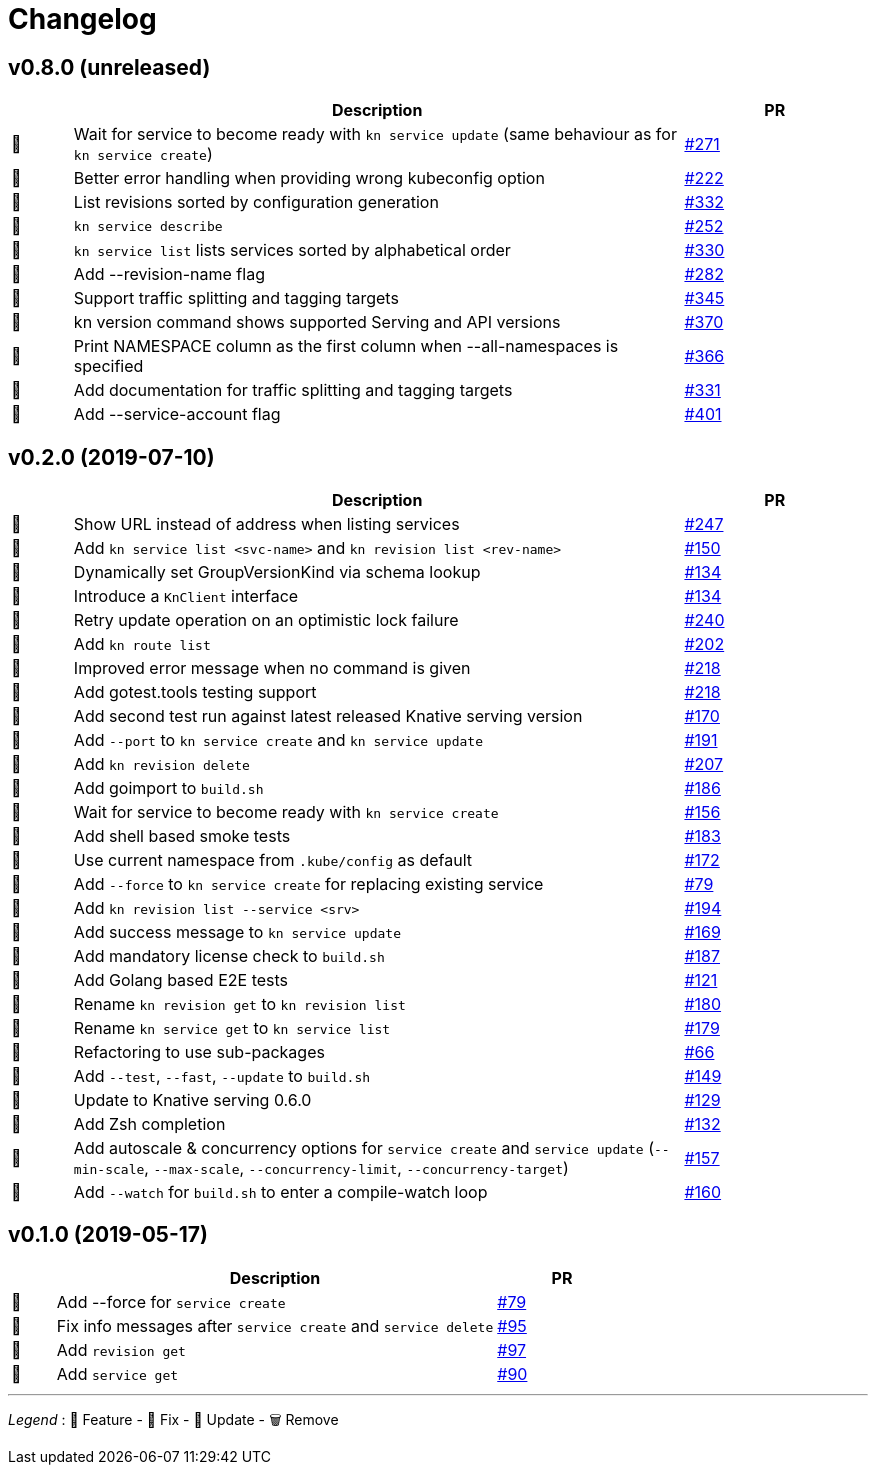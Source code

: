 # Changelog

// Template:
////
[cols="1,10,3", options="header", width="100%"]
|===
| | Description | PR

| 🎁🐛🧽🗑️
|
| https://github.com/knative/client/pull/[#]
|===
////

## v0.8.0 (unreleased)

[cols="1,10,3", options="header", width="100%"]
|===
| | Description | PR

| 🎁
| Wait for service to become ready with `kn service update` (same behaviour as for `kn service create`)
| https://github.com/knative/client/pull/271[#271]

| 🐛
| Better error handling when providing wrong kubeconfig option
| https://github.com/knative/client/pull/222[#222]

| 🎁
| List revisions sorted by configuration generation
| https://github.com/knative/client/pull/332[#332]

| 🎁
| `kn service describe`
| https://github.com/knative/client/pull/252[#252]

| 🐛
| `kn service list` lists services sorted by alphabetical order
| https://github.com/knative/client/pull/330[#330]

| 🎁
| Add --revision-name flag
| https://github.com/knative/client/pull/282[#282]

| 🎁
| Support traffic splitting and tagging targets
| https://github.com/knative/client/pull/345[#345]

| 🎁
| kn version command shows supported Serving and API versions
| https://github.com/knative/client/pull/370[#370]

| 🎁
| Print NAMESPACE column as the first column when --all-namespaces is specified
| https://github.com/knative/client/pull/366[#366]

| 🎁
| Add documentation for traffic splitting and tagging targets
| https://github.com/knative/client/pull/331[#331]

| 🎁
| Add --service-account flag
| https://github.com/knative/client/pull/401[#401]

|===

## v0.2.0 (2019-07-10)

[cols="1,10,3", options="header", width="100%"]
|===
| | Description | PR

| 🐛
| Show URL instead of address when listing services
| https://github.com/knative/client/pull/247[#247]

| 🎁
| Add `kn service list <svc-name>` and `kn revision list <rev-name>`
| https://github.com/knative/client/pull/150[#150]

| 🐛
| Dynamically set GroupVersionKind via schema lookup
| https://github.com/knative/client/pull/134[#134]

| 🧽
| Introduce a `KnClient` interface
| https://github.com/knative/client/pull/134[#134]

| 🐛
| Retry update operation on an optimistic lock failure
| https://github.com/knative/client/pull/240[#240]

| 🎁
| Add `kn route list`
| https://github.com/knative/client/pull/202[#202]

| 🧽
| Improved error message when no command is given
| https://github.com/knative/client/pull/218[#218]

| 🎁
| Add gotest.tools testing support
| https://github.com/knative/client/pull/218[#218]

| 🎁
| Add second test run against latest released Knative serving version
| https://github.com/knative/client/pull/170[#170]

| 🎁️
| Add `--port` to `kn service create` and `kn service update`
| https://github.com/knative/client/pull/191[#191]

| 🎁
| Add `kn revision delete`
| https://github.com/knative/client/pull/207[#207]

| 🎁
| Add goimport to `build.sh`
| https://github.com/knative/client/pull/186[#186]

| 🧽
| Wait for service to become ready with `kn service create`
| https://github.com/knative/client/pull/156[#156]

| 🎁
| Add shell based smoke tests
| https://github.com/knative/client/pull/183[#183]

| 🧽
| Use current namespace from `.kube/config` as default
| https://github.com/knative/client/pull/172[#172]

| 🧽
| Add `--force` to `kn service create` for replacing existing service
| https://github.com/knative/client/pull/79[#79]

| 🧽
| Add `kn revision list --service <srv>`
| https://github.com/knative/client/pull/194[#194]

| 🧽
| Add success message to `kn service update`
| https://github.com/knative/client/pull/169[#169]

| 🎁
| Add mandatory license check to `build.sh`
| https://github.com/knative/client/pull/187[#187]

| 🎁
| Add Golang based E2E tests
| https://github.com/knative/client/pull/121[#121]

| 🧽
| Rename `kn revision get` to `kn revision list`
| https://github.com/knative/client/pull/180[#180]

| 🧽
| Rename `kn service get` to `kn service list`
| https://github.com/knative/client/pull/179[#179]

| 🧽
| Refactoring to use sub-packages
| https://github.com/knative/client/pull/66[#66]

| 🎁
| Add `--test`, `--fast`, `--update` to `build.sh`
| https://github.com/knative/client/pull/149[#149]

| 🧽️
| Update to Knative serving 0.6.0
| https://github.com/knative/client/pull/129[#129]

| 🎁
| Add Zsh completion
| https://github.com/knative/client/pull/132[#132]


| 🎁
| Add autoscale & concurrency options for `service create` and `service update` (`--min-scale`, `--max-scale`, `--concurrency-limit`, `--concurrency-target`)
| https://github.com/knative/client/pull/157[#157]

| 🎁
| Add `--watch` for `build.sh` to enter a compile-watch loop
| https://github.com/knative/client/pull/160[#160]

|===

## v0.1.0 (2019-05-17)

[cols="1,10,3", options="header", width="100%"]
|===
| | Description | PR

| 🎁
| Add --force for `service create`
| https://github.com/knative/client/pull/79[#79]

| 🐛
| Fix info messages after `service create`  and `service delete`
| https://github.com/knative/client/pull/95[#95]

| 🎁
| Add `revision get`
| https://github.com/knative/client/pull/97[#97]

| 🎁
| Add `service get`
| https://github.com/knative/client/pull/90[#90]

|===

'''
_Legend_ :  🎁 Feature - 🐛 Fix - 🧽 Update - 🗑️ Remove

////
---------------------------------------------
Ignore PRs:

12
45
---------------------------------------------
////
